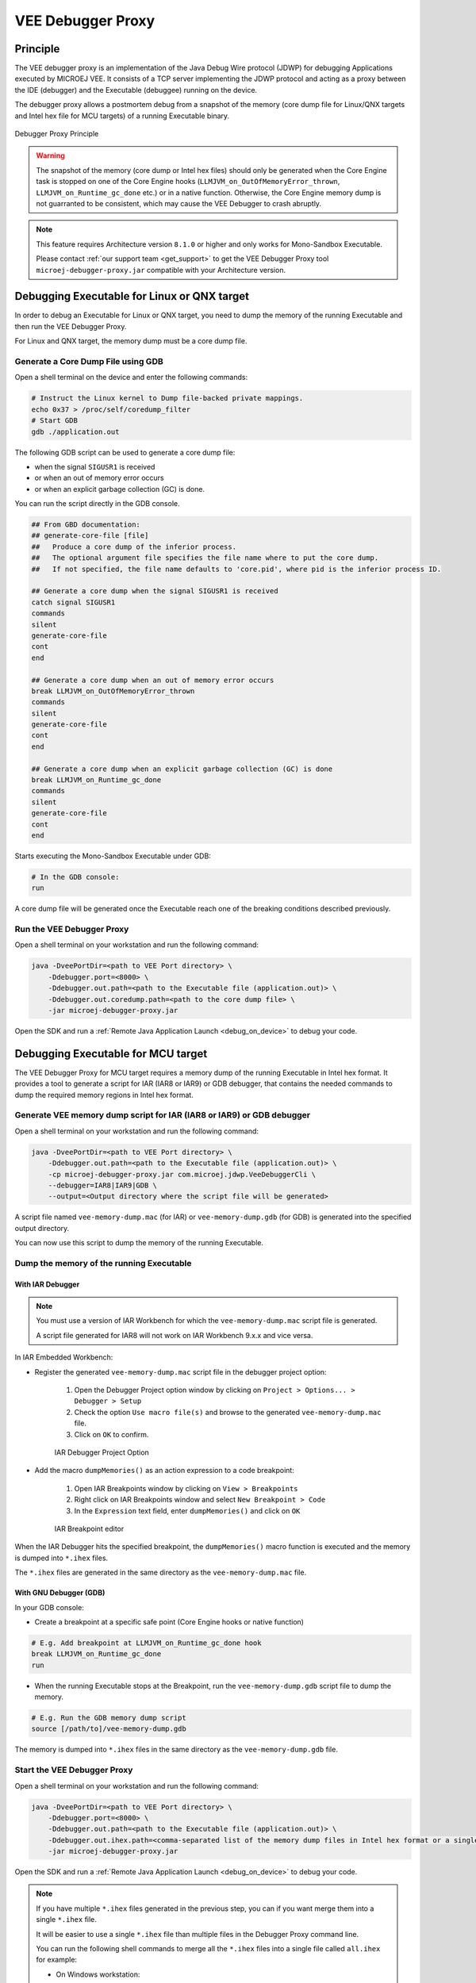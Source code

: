 ..  _debugger_proxy:

VEE Debugger Proxy
##################

Principle
=========

The VEE debugger proxy is an implementation of the Java Debug Wire protocol (JDWP) for debugging Applications executed by MICROEJ VEE.
It consists of a TCP server implementing the JDWP protocol and acting as a proxy between the IDE (debugger) and the Executable (debuggee) running on the device.

The debugger proxy allows a postmortem debug from a snapshot of the memory (core dump file for Linux/QNX targets and Intel hex file for MCU targets) of a running Executable binary.

.. figure:: images/debugger_proxy1.png
   :alt: Debugger Proxy Principle
   :align: center
   :scale: 70%

   Debugger Proxy Principle

.. warning::
    
    The snapshot of the memory (core dump or Intel hex files) should only be generated when the Core Engine task is stopped on one of the Core Engine hooks (``LLMJVM_on_OutOfMemoryError_thrown``, ``LLMJVM_on_Runtime_gc_done`` etc.) or in a native function. 
    Otherwise, the Core Engine memory dump is not guarranted to be consistent, which may cause the VEE Debugger to crash abruptly. 

.. note::
    This feature requires Architecture version ``8.1.0`` or higher and only works for Mono-Sandbox Executable.
    
    Please contact :ref:`our support team <get_support>` to get the VEE Debugger Proxy tool ``microej-debugger-proxy.jar`` compatible with your Architecture version.

Debugging Executable for Linux or QNX target
============================================

In order to debug an Executable for Linux or QNX target, you need to dump the memory of the running Executable and then run the VEE Debugger Proxy.

For Linux and QNX target, the memory dump must be a core dump file.

Generate a Core Dump File using GDB
-----------------------------------

Open a shell terminal on the device and enter the following commands:

.. code-block:: sh

    # Instruct the Linux kernel to Dump file-backed private mappings.
    echo 0x37 > /proc/self/coredump_filter
    # Start GDB
    gdb ./application.out

The following GDB script can be used to generate a core dump file:

- when the signal ``SIGUSR1`` is received
- or when an out of memory error occurs 
- or when an explicit garbage collection (GC) is done.

You can run the script directly in the GDB console.

.. code-block:: sh

   ## From GBD documentation:
   ## generate-core-file [file]
   ##   Produce a core dump of the inferior process.
   ##   The optional argument file specifies the file name where to put the core dump.
   ##   If not specified, the file name defaults to 'core.pid', where pid is the inferior process ID.

   ## Generate a core dump when the signal SIGUSR1 is received
   catch signal SIGUSR1
   commands 
   silent
   generate-core-file
   cont
   end

   ## Generate a core dump when an out of memory error occurs
   break LLMJVM_on_OutOfMemoryError_thrown
   commands 
   silent
   generate-core-file
   cont
   end

   ## Generate a core dump when an explicit garbage collection (GC) is done
   break LLMJVM_on_Runtime_gc_done
   commands 
   silent
   generate-core-file
   cont
   end

Starts executing the Mono-Sandbox Executable under GDB:

.. code-block:: sh

    # In the GDB console:
    run


A core dump file will be generated once the Executable reach one of the breaking conditions described previously.

Run the VEE Debugger Proxy
--------------------------

Open a shell terminal on your workstation and run the following command:

.. code-block:: sh

    java -DveePortDir=<path to VEE Port directory> \
        -Ddebugger.port=<8000> \
        -Ddebugger.out.path=<path to the Executable file (application.out)> \
        -Ddebugger.out.coredump.path=<path to the core dump file> \
        -jar microej-debugger-proxy.jar


Open the SDK and run a :ref:`Remote Java Application Launch <debug_on_device>` to debug your code.

Debugging Executable for MCU target
===================================

The VEE Debugger Proxy for MCU target requires a memory dump of the running Executable in Intel hex format.
It provides a tool to generate a script for IAR (IAR8 or IAR9) or GDB debugger, that contains the needed commands to dump the required memory regions in Intel hex format.

.. _generate_vee_memory_dump_script:

Generate VEE memory dump script for IAR (IAR8 or IAR9) or GDB debugger
----------------------------------------------------------------------

Open a shell terminal on your workstation and run the following command:

.. code-block:: sh

    java -DveePortDir=<path to VEE Port directory> \
        -Ddebugger.out.path=<path to the Executable file (application.out)> \
        -cp microej-debugger-proxy.jar com.microej.jdwp.VeeDebuggerCli \
        --debugger=IAR8|IAR9|GDB \
        --output=<Output directory where the script file will be generated>

A script file named ``vee-memory-dump.mac`` (for IAR) or ``vee-memory-dump.gdb`` (for GDB) is generated into the specified output directory.

You can now use this script to dump the memory of the running Executable.

Dump the memory of the running Executable
-----------------------------------------

With IAR Debugger
~~~~~~~~~~~~~~~~~

.. note::
    You must use a version of IAR Workbench for which the ``vee-memory-dump.mac`` script file is generated.

    A script file generated for IAR8 will not work on IAR Workbench 9.x.x and vice versa.
  
In IAR Embedded Workbench:

- Register the generated ``vee-memory-dump.mac`` script file in the debugger project option:
  
   #. Open the Debugger Project option window by clicking on ``Project > Options... > Debugger > Setup``
   #. Check the option ``Use macro file(s)`` and browse to the generated ``vee-memory-dump.mac`` file.
   #. Click on ``OK`` to confirm.
    
   .. figure:: images/iar-cspy1.png
      :alt: IAR Embedded Workbench Debugger Project Option
      :align: center

      IAR Debugger Project Option

- Add the macro ``dumpMemories()`` as an action expression to a code breakpoint:

   #. Open IAR Breakpoints window by clicking on ``View > Breakpoints``
   #. Right click on IAR Breakpoints window and select ``New Breakpoint > Code``
   #. In the ``Expression`` text field, enter  ``dumpMemories()`` and click on ``OK``

   .. figure:: images/iar-cspy2.png
      :alt: IAR Breakpoint editor
      :align: center

      IAR Breakpoint editor

When the IAR Debugger hits the specified breakpoint, the ``dumpMemories()`` macro function is executed and the memory is dumped into ``*.ihex`` files.

The ``*.ihex`` files are generated in the same directory as the ``vee-memory-dump.mac`` file.

With GNU Debugger (GDB)
~~~~~~~~~~~~~~~~~~~~~~~

In your GDB console:

- Create a breakpoint at a specific safe point (Core Engine hooks or native function)

.. code-block:: sh

    # E.g. Add breakpoint at LLMJVM_on_Runtime_gc_done hook
    break LLMJVM_on_Runtime_gc_done
    run

- When the running Executable stops at the Breakpoint, run the ``vee-memory-dump.gdb`` script file to dump the memory.

.. code-block:: sh

    # E.g. Run the GDB memory dump script
    source [/path/to]/vee-memory-dump.gdb

The memory is dumped into ``*.ihex`` files in the same directory as the ``vee-memory-dump.gdb`` file.

Start the VEE Debugger Proxy
----------------------------

Open a shell terminal on your workstation and run the following command:

.. code-block:: sh

    java -DveePortDir=<path to VEE Port directory> \
        -Ddebugger.port=<8000> \
        -Ddebugger.out.path=<path to the Executable file (application.out)> \
        -Ddebugger.out.ihex.path=<comma-separated list of the memory dump files in Intel hex format or a single file containg all the dumped memory> \
        -jar microej-debugger-proxy.jar

Open the SDK and run a :ref:`Remote Java Application Launch <debug_on_device>` to debug your code.

.. note:: 

    If you have multiple  ``*.ihex`` files generated in the previous step, you can if you want merge them into a single ``*.ihex`` file.

    It will be easier to use a single ``*.ihex`` file than multiple files in the Debugger Proxy command line.

    You can run the following shell commands to merge all the ``*.ihex`` files into a single file called ``all.ihex`` for example:

    - On Windows workstation:
  
    .. code-block:: sh

       cd [path/to/output/ihex/directory]
       copy *.ihex all.ihex

    - On Linux workstation:
  
    .. code-block:: sh

       cd [path/to/output/ihex/directory]
       cat *.ihex all.ihex

    Now, use this single ``all.ihex`` file as value to the Debugger Proxy option ``-Ddebugger.out.ihex.path``

VEE Debugger Proxy Options Summary
==================================

* **veePortDir**: The path to the VEE Port directory (must point to the `source` folder of the VEE Port.).
* **debugger.port**: The TCP server port, defaults to ``8000``.
* **debugger.out.path**: The Path to the Executable file (``application.out``).
* **debugger.out.coredump.path**: The Path to the core dump file (conflict with **debugger.out.ihex.path** option).
* **debugger.out.ihex.path**: The Path to the memory dump files in Intel hex format (conflict with **debugger.out.coredump.path** option).
  If you have multiple Intel hex files, you can either merge them into a single file or list them with a comma separator, such as ``[/path/to]/java_heap.ihex,[/path/to]/java_stacks.ihex,[/path/to]/vm_instance.ihex``.

Troubleshooting
===============

You may encounter some command line issues if you try to run the proxy on Windows Powershell. 

On Windows workstation, we recommend using ``CMD`` Command Prompt instead.

..
   | Copyright 2022-2023, MicroEJ Corp. Content in this space is free 
   for read and redistribute. Except if otherwise stated, modification 
   is subject to MicroEJ Corp prior approval.
   | MicroEJ is a trademark of MicroEJ Corp. All other trademarks and 
   copyrights are the property of their respective owners.